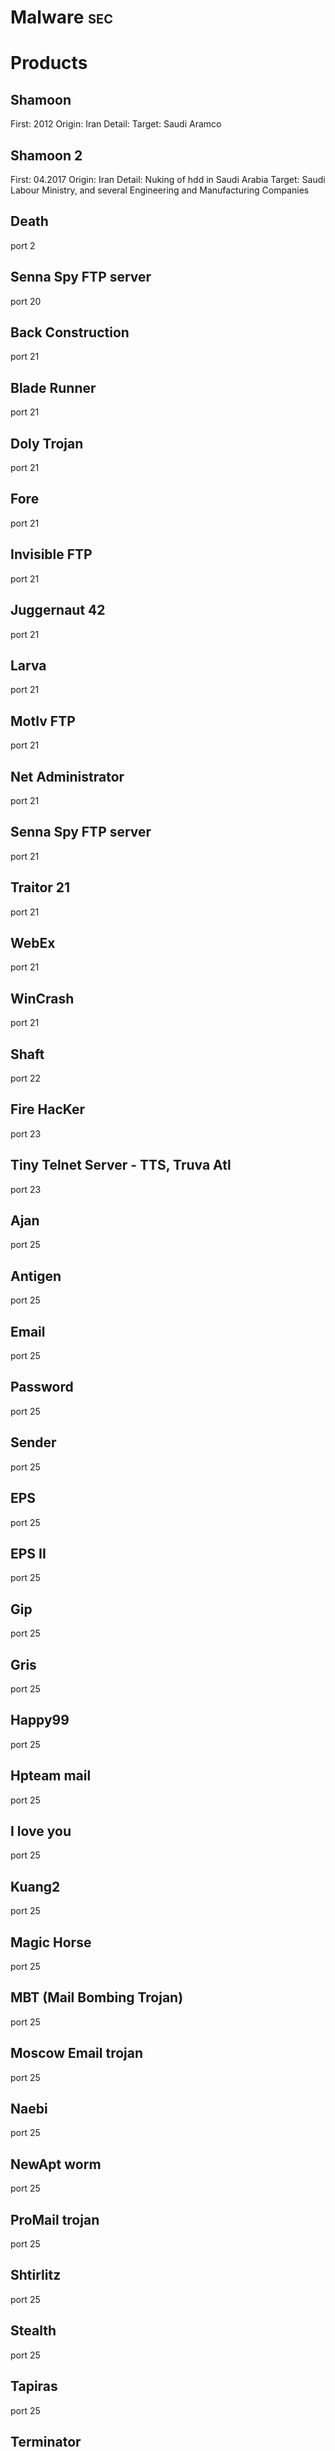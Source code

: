 #+TAGS: sec


* Malware								:sec:
* Products
** Shamoon
First: 2012
Origin: Iran
Detail:
Target: Saudi Aramco

** Shamoon 2
First: 04.2017
Origin: Iran
Detail: Nuking of hdd in Saudi Arabia
Target: Saudi Labour Ministry, and several Engineering and Manufacturing Companies

** Death 
port 2
** Senna Spy FTP server 
port 20
** Back Construction
port 21
** Blade Runner
port 21
** Doly Trojan
port 21
** Fore
port 21
** Invisible FTP
port 21
** Juggernaut 42
port 21
** Larva
port 21
** MotIv FTP
port 21
** Net Administrator
port 21
** Senna Spy FTP server
port 21
** Traitor 21
port 21
** WebEx
port 21
** WinCrash 
port 21
** Shaft 
port 22
** Fire HacKer
port 23
** Tiny Telnet Server - TTS, Truva Atl 
port 23
** Ajan
port 25
** Antigen
port 25
** Email
port 25
** Password
port 25
** Sender 
port 25
** EPS
port 25
** EPS II
port 25
** Gip
port 25
** Gris
port 25
** Happy99
port 25
** Hpteam mail
port 25
** I love you
port 25
** Kuang2
port 25
** Magic Horse
port 25
** MBT (Mail Bombing Trojan)
port 25
** Moscow Email trojan
port 25
** Naebi
port 25
** NewApt worm
port 25
** ProMail trojan
port 25
** Shtirlitz
port 25
** Stealth
port 25
** Tapiras
port 25
** Terminator
port 25
** WinPC
port 25
** WinSpy 
port 25
** Agent 31
port 31
** Hackers Paradise
port 31
** Masters Paradise 
port 31
** Deep Throat
port 41
** Foreplay 
port 41
** Reduced Foreplay 
port 41
** DRAT 
port 48
port 50
** DMSetup 
port 59
** CDK
port 79
** Firehotcker 
port 79
** AckCmd
port 80
** Back End
port 80
** CGI Backdoor
port 80
** Executor
port 80
** Hooker
port 80
** RingZero 
port 80
** RemoConChubo 
port 81
** Hidden Port 
port 99
** ProMail trojan 
port 110
** Identd Invisible Deamon
port 113
** Kazimas 
port 113
** Happy99 
port 119
** JammerKillah
port 121
** Net Controller 
port 123
** Farnaz 
port 133
** NetTaxi 
port 142
** Infector 
port 146
port 146 (UDP)
** A-trojan 
port 170
** amanda
port 180 (TCP/UDP)
** Backage 
port 334
** Breach 
port 420
** Wrappers trojan 
port 421 TCP
** Hackers Paradise 
port 456
** Grlogin 
port 513
** RPC Backdoor
port 514
** Rasmin 
port 531
** Ini-Killer
port 555
** Net Administrator
port 555
** Phase Zero
port 555
** Phase-0
port 555
** Stealth Spy 
port 555
** teedtap
port 559 (TCP/UDP)
** Secret Service 
port 605
** Attack FTP
port 666
** Back Construction
port 666
** Cain & Abel
port 666
** NokNok
port 666
** Satans Back Door - SBD
port 666
** ServU
port 666
** Shadow Phyre 
port 666
** SniperNet 
port 667
** DP trojan 
port 669
** GayOL 
port 692
** AimSpy
port 777
** Undetected 
port 777
** WinHole 
port 808
** Dark Shadow 
port 911
** Deep Throat, 
port 999
** Foreplay
port 999
** Reduced Foreplay
port 999
** WinSatan 
port 999
** Der SpÃ¤her / Der Spaeher 
port 1000
port 1001
** Le Guardien
port 1001
** Silencer, WebEx 
port 1001
** Doly Trojan 
port 1010
port 1011
port 1012
port 1015
port 1016
** Vampire 
port 1020
** NetSpy 
port 1024
** nterm
port 1026
** BLA trojan 
port 1042
** Rasmin 
port 1045
** /sbin/initd
port 1049
** MiniCommand 
port 1050
** AckCmd 
port 1054
** WinHole 
port 1080
port 1081
port 1082
port 1083
** Xtreme 
port 1090
** Remote Administration Tool - RAT 
port 1095
port 1097
port 1098
** Blood Fest Evolution, Remote Administration Tool - RAT 
port 1099
** Psyber Stream Server - PSS, Streaming Audio Server, Voice 
port 1170
** NoBackO 
port 1200 (UDP)
port 1201 (UDP)
** SoftWAR 
port 1207
** Kaos 
port 1212
** Ultors Trojan 
port 1234
** BackDoor-G
port 1243
** SubSeven
port 1243
** SubSeven Apocalypse
port 1243
** Tiles 
port 1243
** VooDoo Doll 
port 1245
** Scarab 
port 1255
** Project nEXT 
port 1256
** Matrix 
port 1269
** NETrojan 
port 1313
** Millenium Worm 
port 1338
** Bo dll 
port 1349
** MS-SQL
port 1434 (UDP)
** FTP99CMP 
port 1492
** Trinoo 
port 1524
** Shivka-Burka 
port 1600
** Scarab 
port 1777
** SpySender 
port 1807
** Fake FTP 
port 1966
** OpC BO 
port 1969
** Bowl, Shockrave 
port 1981
** Back Door, TransScout 
port 1999
** Insane Network 
port 2000
** Der SpÃ¤her / Der Spaeher
port 2000
port 2001
** Trojan Cow 
port 2001
** Ripper Pro 
port 2023
** WinHole 
port 2080
** Bugs 
port 2115
** The Invasor 
port 2140
** Deep Throat
port 2140 (UDP)
** Foreplay or Reduced Foreplay 
port 2140 (UDP)
** Illusion Mailer 
port 2155
** directplay
port 2234 (TCP/UDP)
** Nirvana 
port 2255
** Hvl RAT 
port 2283
** Xplorer 
port 2300
** Voice Spy - OBS!!! namnen har bytt plats 
port 2339
port 2339 (UDP)
** Doly Trojan 
port 2345
** Striker trojan 
port 2565
** WinCrash 
port 2583
** Digital RootBeer 
port 2600
** The Prayer 
port 2716
** SubSeven , SubSeven 2.1 Gold 
port 2773
** Phineas Phucker 
port 2801
** Remote Administration Tool - RAT 
port 2989 (UDP)
** Remote Shut 
port 3000
** WinCrash 
port 3024
** mydoom 
port 3127
** Squid Proxy
port 3128
** Masters Paradise 
port 3129
** The Invasor 
port 3150
** Deep Throat, Foreplay or Reduced Foreplay 
port 3150 (UDP)
** Terror trojan 
port 3456
** Eclipse 2000, Sanctuary 
port 3459
** Portal of Doom - POD 
port 3700
** Total Solar Eclypse 
port 3791
port 3801
** Skydance 
port 4000
** WinCrash 
port 4092
** Virtual Hacking Machine - VHM 
port 4242
** BoBo 
port 4321
** Prosiak
port 4444
** Swift Remote 
port 4444
** File Nail 
port 4567
** ICQ Trojan 
port 4590
port 4950
** Back Door Setup
port 5000
port 5001
** Blazer5
port 5000
** Bubbel
port 5000
** ICKiller
port 5000
** Sockets des Troie 
port 5000
port 5001
** cd00r, Shaft 
port 5002
** Solo 
port 5010
** One of the Last Trojans - OOTLT 
port 5011
** WM Remote KeyLogger 
port 5025
** Net Metropolitan 
port 5031
port 5032
** Firehotcker 
port 5321
** wCrat - WC Remote Administration Tool 
port 5343
** Back Construction, Blade Runner 
port 5400
port 5401
port 5402
** Illusion Mailer 
port 5512
** Xtcp 
port 5550
** ServeMe 
port 5555
** BO Facil 
port 5556
port 5557
** Robo-Hack 
port 5569
** PC Crasher 
port 5637
port 5638
** WinCrash 
port 5742
** Portmap Remote Root Linux Exploit 
port 5760
** Y3K RAT 
port 5882 (UDP)
port 5888
** The Thing 
port 6000
** Bad Blood 
port 6006
** Secret Service
port 6272
** BearShare
port 6346 (TCP/UDP)
** The Thing 
port 6400
** Dark Connection Inside
port 6666
** NetBus worm 
port 6666
** ScheduleAgent 
 Trinity
 WinSatan 
port 6667
** Host Control
port 6669
** Vampire 
port 6669
** BackWeb Server
port 6670
** Deep Throat
port 6670
** Foreplay 
port 6670
** Reduced Foreplay
port 6670
** WinNuke eXtreame 
port 6670
** BackDoor-G
port 6711
** VP Killer 
port 6711
** Funny trojan
port 6712
** SubSeven 
port 6711
port 6712
port 6713
** Deep Throat
port 6771
** Foreplay
port 6771
** Reduced Foreplay 
port 6771
** 2000 Cracks
port 6776
** BackDoor-G
port 6776
** SubSeven 
port 6776
** VP Killer 
port 6776
** Mstream 
port 6723
port 6838 (UDP)
** Delta Source DarkStar (??) 
port 6883
** Shit Heep 
port 6912
** Indoctrination
port 6939
** IRC 3
port 6969
** Net Controller
port 6969
** Priority 
port 6969
** GateCrasher 
port 6969
port 6970
** Exploit Translation Server
port 7000
** Kazimas
port 7000
** Remote Grab
port 7000
** SubSeven 2.1 Gold 
port 7000
** Freak88 
port 7001
** SubSeven , SubSeven 2.1 Gold 
port 7215
** NetMonitor 
port 7300
port 7301
port 7306
port 7307
port 7308
** Host Control 
port 7424
port 7424 (UDP)
** Qaz 
port 7597
** Tini 
port 7777
** Back Door Setup
port 7789
** ICKiller 
port 7789
** Brown Orifice
port 8080
** RemoConChubo
port 8080
** RingZero 
port 8080
** Back Orifice 2000 
port 8787
** BacHack 
port 8988
** Rcon
port 8989
** Recon
port 8989
** Xcon 
port 8989
** Netministrator 
port 9000
** Mstream 
port 7983
port 9325 (UDP)
** InCommand 
port 9400
** Cyber Attacker
port 9876
** Rux 
port 9876
** TransScout 
port 9878
** Ini-Killer 
port 9989
** The Prayer 
port 9999
** Portal of Doom - POD 
port 9872
port 9873
port 9874
port 9875
port 10067 (UDP)
port 10167 (UDP)
** Syphillis 
port 10085
port 10086
** BrainSpy 
port 10101
** Acid Shivers 
port 10520
** Coma 
port 10607
** Ambush 
port 10666 (UDP)
** Senna Spy Trojan Generator 
port 11000
** Host Control 
port 10528
port 11050
port 11051
** Progenic trojan
port 11223
** Secret Agent 
port 11223
** Gjamer 
port 12076
** HackÂ´99 KeyLogger 
port 12223
** cron / crontab
port 12345
** Fat Bitch trojan
port 12345
** GabanBus
port 12345
** icmp_pipe.c
port 12345
** Mypic
port 12345
** NetBus
port 12345
** NetBus Toy
port 12345
** NetBus worm
port 12345
** Pie Bill Gates
port 12345
** Whack Job
port 12345
** X-bill 
port 12345
** Fat Bitch trojan
port 12346
** GabanBus
port 12346
** NetBus
port 12346
** X-bill 
port 12346
** BioNet 
port 12349
** Whack-a-mole 
port 12361
port 12362
** DUN Control 
port 12623 (UDP)
** ButtMan 
port 12624
** Whack Job 
port 12631
** Mstream 
port 12754
port 15104
** Senna Spy Trojan Generator 
port 13000
** Hacker Brasil - HBR 
port 13010
** PC Invader 
port 14500
** Host Control 
port 15092
** CDK 
port 15858
** Mosucker
port 16484
** Stacheldraht
port 16660
** ICQ Revenge 
port 16772
** Priority 
port 16969
** Mosaic 
port 17166
** Kuang2 the virus 
port 17300
** Kid Terror 
port 17449
** CrazzyNet 
port 17499
** Nephron 
port 17777
** ICQ Revenge 
port 19864
** Millenium 
port 20000
port 20001
** AcidkoR 
port 20002
** VP Killer 
port 20023
** NetBus 2.0 Pro
port 20034
** NetRex
port 20034
** Whack Job 
port 20034
** Chupacabra 
port 20203
** BLA trojan 
port 20331
** Shaft 
port 18753 (UDP)
port 20432
port 20433 (UDP)
** GirlFriend
port 21544
** Kid Terror 
port 21544
** Exploiter
** Kid Terror
port 21554
** Schwindler
port 21554
** Winsp00fer 
port 21554
** Prosiak 
port 22222
** NetTrash 
port 23005
** Logged 
port 23023
** Amanda 
port 23032
** Asylum 
port 23432
** Evil FTP
port 23456
** Ugly FTP
port 23456
** Whack Job 
port 23456
** Donald Dick 
port 22222
port 23476
port 23476 (UDP)
port 23477
** Delta Source 
port 26274 (UDP)
** Voice Spy - OBS!!! namnen har bytt plats 
port 26681
** Bad Blood
port 27374
** SubSeven, SubSeven 2.1 Gold, Subseven 2.1.4 DefCon 8 
port 27374
** SubSeven 
port 27573
** Trinoo 
port 27665
port 27444 (UDP)
** NetTrojan 
port 29104
** The Unexplained 
port 29891
** ErrOr32 
port 30001
** Lamers Death
port 30003
** AOL trojan 
port 30029
** NetSphere 
port 30100
port 30101
port 30102
port 30103
port 30133
port 30103 (UDP) 
** Sockets des Troie 
port 30303
** Intruse 
port 30947
** Kuang2 
port 30999
** Trinoo 
port 31335
** Butt Funnel 
port 31336
** Back Fire
port 31337
** Back Orifice (Lm)
port 31337
** Back Orifice russian
port 31337
** Baron Night
port 31337
** Beeone
port 31337
** BO client
port 31337
** BO Facil
port 31337
** BO spy
port 31337
** BO2
port 31337
** cron / crontab
port 31337
** Freak88
port 31337
** icmp_pipe.c,Sockdmini 
port 31337
** Back Orifice
port 31337 (UDP)
port 31338
** Butt Funnel
port 31338
** NetSpy (DK) 
port 31338
** Deep BO 
port 31337 (UDP)
port 31338 (UDP)
** NetSpy (DK) 
port 31339
** BO Whack 
port 31336
port 31666
** HackÂ´aÂ´Tack 
port 31785
port 31788
port 31789 (UDP)
port 31790
port 31791 (UDP)
port 31792
** Donald Dick 
port 32001
** Peanut Brittle
port 32100
** Project nEXT 
port 32100
** Acid Battery 
port 32418
** Trinity 
port 33270
** Blakharaz
port 33333
** PsychWard 
port 33577
port 33777
** Spirit 2000, Spirit 2001 
port 33911
** Big Gluck, TN 
port 34324
** Donald Dick 
port 34444
** Trinoo (for Windows) 
port 34555 (UDP)
port 35555 (UDP) 
** Yet Another Trojan - YAT 
port 37651
** The Spy 
port 40412
** Agent 40421
port 40421
** Masters Paradise 
port 40421
port 40422
port 40423 
port 40426 
** Remote Boot Tool - RBT
port 41666
** Prosiak 
port 33333
port 44444
** Delta Source 
port 47262 (UDP) 
** Sockets des Troie 
port 50505
** Fore, Schwindler 
port 50766
** Cafeini 
port 51966
** Acid Battery 2000 
port 52317
** Remote Windows Shutdown - RWS 
port 53001
** SubSeven , SubSeven 2.1 Gold 
port 54283
** Back Orifice 2000 
port 54320
port 54321
** School Bus 
port 54321
** NetRaider 
port 57341
** Butt Funnel 
port 58339
** Deep Throat
port 60000
** Foreplay or Reduced Foreplay
port 60000
** Sockets des Troie 
port 60000
** Xzip 6000068 
port 60068
** Connection 
port 60411
** TeleCommando 
port 61466
** Bunker-Hill 
port 61603
port 61348
port 63485
** Taskman / Task Manager 
port 64101
** Devil
port 65000
** Sockets des Troie
port 65000
** Stacheldraht 
port 65000
** The Traitor (= th3tr41t0r) 
port 65432 (UDP) 
** /sbin/initd 
port 65534
** RC1 trojan 
port 65535
* Overview
* Lecture
* Tutorial
* Books
* Links
